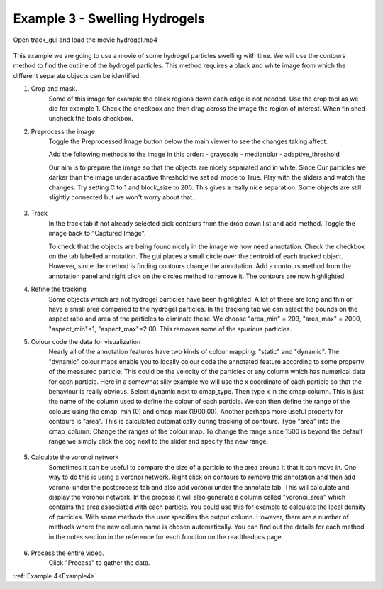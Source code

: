.. _Example3:

Example 3 - Swelling Hydrogels
==============================


Open track_gui and load the movie hydrogel.mp4

.. figure:: /resources/hydrogel1.png
    :width: 400
    :align: center

This example we are going to use a movie of some hydrogel particles swelling with time.
We will use the contours method to find the outline of the hydrogel particles. This method
requires a black and white image from which the different separate objects can be 
identified.

1. Crop and mask.
    Some of this image for example the black regions down each edge is not needed. Use the crop 
    tool as we did for example 1. Check the checkbox and then drag across the image the region of interest. 
    When finished uncheck the tools checkbox.

2. Preprocess the image
    Toggle the Preprocessed Image button below the main viewer to see the changes taking affect.

    Add the following methods to the image in this order:
    - grayscale
    - medianblur
    - adaptive_threshold

    Our aim is to prepare the image so that the objects are nicely separated and in white. Since Our
    particles are darker than the image under adaptive threshold we set ad_mode to True. Play with the
    sliders and watch the changes. Try setting C to 1 and block_size to 205. This gives a really nice 
    separation. Some objects are still slightly connected but we won't worry about that. 

.. figure:: /resources/hydrogel2.png
    :width: 400
    :align: center

3. Track
    In the track tab if not already selected pick contours from the drop down list and add method. Toggle the image back to 
    "Captured Image". 

    To check that the objects are being found nicely in the image we now need annotation. Check the checkbox
    on the tab labelled annotation. The gui places a small circle over the centroid of each tracked object.
    However, since the method is finding contours change the annotation. Add a contours method from the
    annotation panel and right click on the circles method to remove it. The contours are now highlighted.

4. Refine the tracking
    Some objects which are not hydrogel particles have been highlighted. A lot of these are long and thin or
    have a small area compared to the hydrogel particles. In the tracking tab we can select the 
    bounds on the aspect ratio and area of the particles to eliminate these. We choose "area_min" = 203, "area_max" = 2000, "aspect_min"=1, "aspect_max"=2.00.
    This removes some of the spurious particles. 
    
5. Colour code the data for visualization
    Nearly all of the annotation features have two kinds of colour mapping: "static" and "dynamic". The "dynamic" colour maps enable
    you to locally colour code the annotated feature according to some property of the measured particle. This could be the velocity
    of the particles or any column which has numerical data for each particle. Here in a somewhat silly example we will use 
    the x coordinate of each particle so that the behaviour is really obvious. Select dynamic next to cmap_type. Then type x in the cmap column.
    This is just the name of the column used to define the colour of each particle. We can then define the range of the colours using
    the cmap_min (0) and cmap_max (1900.00). Another perhaps more useful property for contours is "area". 
    This is calculated automatically during tracking of contours. Type "area" into the 
    cmap_column.  Change the ranges of the colour map. To change the range since 1500 is beyond the default range we simply click the cog next
    to the slider and specify the new range. 


.. figure:: /resources/hydrogel4.png
    :width: 400
    :align: center


5. Calculate the voronoi network
    Sometimes it can be useful to compare the size of a particle to the area around it that it can move in.
    One way to do this is using a voronoi network. Right click on contours to remove this annotation and then
    add voronoi under the postprocess tab and also add voronoi under the annotate tab. This will calculate and display
    the voronoi network. In the process it will also generate a column called "voronoi_area" which contains the area
    associated with each particle. You could use this for example to calculate the local density of particles. 
    With some methods the user specifies the output column. However, there are a number of methods where the new column name is chosen automatically.
    You can find out the details for each method in the notes section in the reference for each function on the 
    readthedocs page.

.. figure:: /resources/hydrogel3.png
    :width: 400
    :align: center


6. Process the entire video.
    Click "Process" to gather the data.


:ref:`Example 4<Example4>` 






